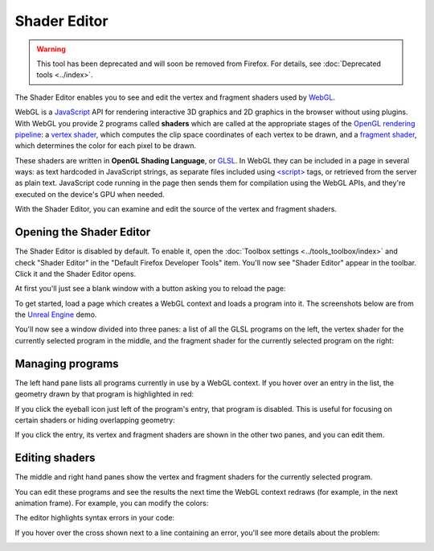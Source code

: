 =============
Shader Editor
=============

.. warning::

  This tool has been deprecated and will soon be removed from Firefox. For details, see :doc:`Deprecated tools <../index>`.

The Shader Editor enables you to see and edit the vertex and fragment shaders used by `WebGL <https://developer.mozilla.org/en-US/docs/Web/API/WebGL_API>`_.

.. raw:: html

  <iframe width="560" height="315" src="https://www.youtube.com/embed/hnoKqFuJhu0" title="YouTube video player" frameborder="0" allow="accelerometer; autoplay; clipboard-write; encrypted-media; gyroscope; picture-in-picture" allowfullscreen></iframe>
  <br/>
  <br/>

WebGL is a `JavaScript <https://developer.mozilla.org/en-US/docs/Web/JavaScript>`_ API for rendering interactive 3D graphics and 2D graphics in the browser without using plugins. With WebGL you provide 2 programs called **shaders** which are called at the appropriate stages of the `OpenGL rendering pipeline <https://www.opengl.org/wiki/Rendering_Pipeline_Overview>`_: a `vertex shader <https://www.opengl.org/wiki/Vertex_Shader>`_, which computes the clip space coordinates of each vertex to be drawn, and a `fragment shader <https://www.opengl.org/wiki/Fragment_Shader>`_, which determines the color for each pixel to be drawn.


These shaders are written in **OpenGL Shading Language**, or `GLSL <https://www.opengl.org/documentation/glsl/>`_. In WebGL they can be included in a page in several ways: as text hardcoded in JavaScript strings, as separate files included using `<script> <https://developer.mozilla.org/en-US/docs/Web/HTML/Element/script>`_ tags, or retrieved from the server as plain text. JavaScript code running in the page then sends them for compilation using the WebGL APIs, and they're executed on the device's GPU when needed.

With the Shader Editor, you can examine and edit the source of the vertex and fragment shaders.


Opening the Shader Editor
*************************

The Shader Editor is disabled by default. To enable it, open the :doc:`Toolbox settings <../tools_toolbox/index>` and check "Shader Editor" in the "Default Firefox Developer Tools" item. You'll now see "Shader Editor" appear in the toolbar. Click it and the Shader Editor opens.


At first you'll just see a blank window with a button asking you to reload the page:

.. image:: shader-editor-open.png

To get started, load a page which creates a WebGL context and loads a program into it. The screenshots below are from the `Unreal Engine <https://www.unrealengine.com/html5/>`_ demo.

You'll now see a window divided into three panes: a list of all the GLSL programs on the left, the vertex shader for the currently selected program in the middle, and the fragment shader for the currently selected program on the right:

.. image:: shader-editor-loaded.png


Managing programs
*****************

The left hand pane lists all programs currently in use by a WebGL context. If you hover over an entry in the list, the geometry drawn by that program is highlighted in red:

.. image:: shader-editor-highlight.png


If you click the eyeball icon just left of the program's entry, that program is disabled. This is useful for focusing on certain shaders or hiding overlapping geometry:

.. image:: shader-editor-disable.png

If you click the entry, its vertex and fragment shaders are shown in the other two panes, and you can edit them.

Editing shaders
***************

The middle and right hand panes show the vertex and fragment shaders for the currently selected program.

You can edit these programs and see the results the next time the WebGL context redraws (for example, in the next animation frame). For example, you can modify the colors:

.. image:: shader-editor-edit-color.png

The editor highlights syntax errors in your code:

.. image:: shader-editor-error.png

If you hover over the cross shown next to a line containing an error, you'll see more details about the problem:

.. image:: shader-editor-error-info.png
